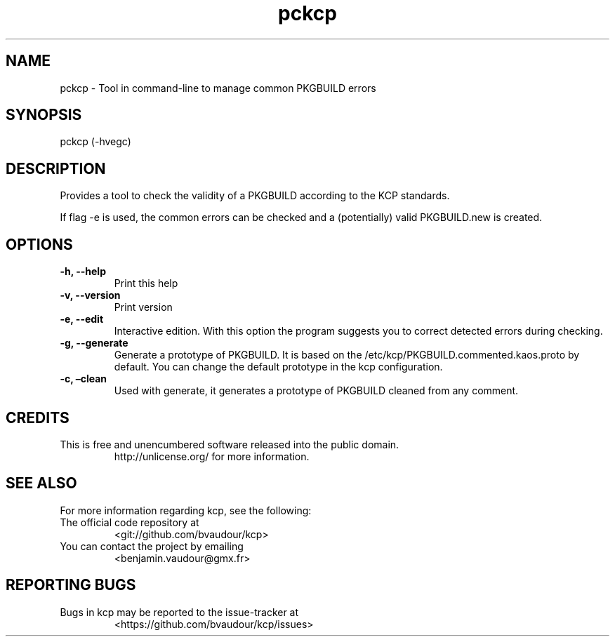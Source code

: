.\" Automatically generated by Pandoc 2.11.3.1
.\"
.TH "pckcp" "1" "2021-01-23" "" ""
.hy
.SH NAME
.PP
pckcp - Tool in command-line to manage common PKGBUILD errors
.SH SYNOPSIS
.PP
pckcp (-hvegc)
.SH DESCRIPTION
.PP
Provides a tool to check the validity of a PKGBUILD according to the KCP
standards.
.PP
If flag -e is used, the common errors can be checked and a (potentially)
valid PKGBUILD.new is created.
.SH OPTIONS
.TP
\f[B]-h, --help\f[R]
Print this help
.TP
\f[B]-v, --version\f[R]
Print version
.TP
\f[B]-e, --edit\f[R]
Interactive edition.
With this option the program suggests you to correct detected errors
during checking.
.TP
\f[B]-g, --generate\f[R]
Generate a prototype of PKGBUILD.
It is based on the /etc/kcp/PKGBUILD.commented.kaos.proto by default.
You can change the default prototype in the kcp configuration.
.TP
\f[B]-c, \[en]clean\f[R]
Used with generate, it generates a prototype of PKGBUILD cleaned from
any comment.
.SH CREDITS
.TP
This is free and unencumbered software released into the public domain.
http://unlicense.org/ for more information.
.SH SEE ALSO
.PP
For more information regarding kcp, see the following:
.TP
The official code repository at
<git://github.com/bvaudour/kcp>
.TP
You can contact the project by emailing
<benjamin.vaudour\[at]gmx.fr>
.SH REPORTING BUGS
.TP
Bugs in kcp may be reported to the issue-tracker at
<https://github.com/bvaudour/kcp/issues>
